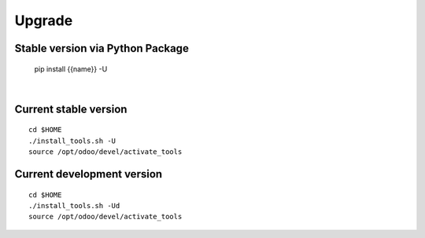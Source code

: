 Upgrade
-------

.. $if not no_pypi
Stable version via Python Package
~~~~~~~~~~~~~~~~~~~~~~~~~~~~~~~~~

    pip install {{name}} -U

|

.. $fi
Current stable version
~~~~~~~~~~~~~~~~~~~~~~

::

    cd $HOME
    ./install_tools.sh -U
    source /opt/odoo/devel/activate_tools

Current development version
~~~~~~~~~~~~~~~~~~~~~~~~~~~

::

    cd $HOME
    ./install_tools.sh -Ud
    source /opt/odoo/devel/activate_tools
